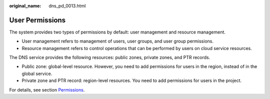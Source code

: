 :original_name: dns_pd_0013.html

.. _dns_pd_0013:

User Permissions
================

The system provides two types of permissions by default: user management and resource management.

-  User management refers to management of users, user groups, and user group permissions.
-  Resource management refers to control operations that can be performed by users on cloud service resources.

The DNS service provides the following resources: public zones, private zones, and PTR records.

-  Public zone: global-level resource. However, you need to add permissions for users in the region, instead of in the global service.
-  Private zone and PTR record: region-level resources. You need to add permissions for users in the project.

For details, see section `Permissions <https://docs.otc.t-systems.com/en-us/permissions/index.html>`__.
